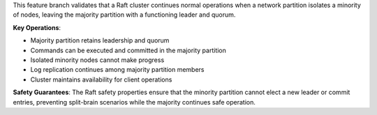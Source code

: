 This feature branch validates that a Raft cluster continues normal operations when a network partition isolates a minority of nodes, leaving the majority partition with a functioning leader and quorum.

**Key Operations**:

- Majority partition retains leadership and quorum
- Commands can be executed and committed in the majority partition
- Isolated minority nodes cannot make progress
- Log replication continues among majority partition members
- Cluster maintains availability for client operations

**Safety Guarantees**: The Raft safety properties ensure that the minority partition cannot elect a new leader or commit entries, preventing split-brain scenarios while the majority continues safe operation.